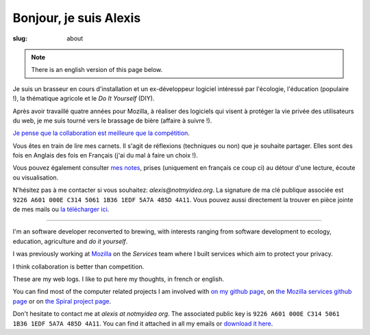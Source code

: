Bonjour, je suis Alexis
#######################

:slug: about

.. note:: There is an english version of this page below.

Je suis un brasseur en cours d'installation et un ex-développeur logiciel
intéressé par l'écologie, l'éducation (populaire !), la thématique agricole et
le *Do It Yourself* (DIY).

Après avoir travaillé quatre années pour Mozilla, à réaliser des logiciels qui
visent à protéger la vie privée des utilisateurs du web, je me suis tourné vers
le brassage de bière (affaire à suivre !).

`Je pense que la collaboration est meilleure que la compétition
<http://blog.notmyidea.org/quels-usages-pour-linformatique-fr.html>`_.

Vous êtes en train de lire mes carnets. Il s'agit de réflexions (techniques ou
non) que je souhaite partager. Elles sont des fois en Anglais des fois en
Français (j'ai du mal à faire un choix !).

Vous pouvez également consulter `mes notes
<http://blog.notmyidea.org/category/notes.html>`_, prises
(uniquement en français ce coup ci) au détour d'une lecture, écoute ou
visualisation.

N'hésitez pas à me contacter si vous souhaitez: `alexis@notmyidea.org`.
La signature de ma clé publique associée est ``9226 A601 000E C314 5061 1B36 1EDF 5A7A 485D 4A11``. Vous pouvez aussi directement la trouver en pièce jointe de mes mails ou `la télécharger ici </static/alexis.notmyidea.org.asc>`_.

----

I'm an software developer reconverted to brewing, with interests ranging from
software development to ecology, education, agriculture and *do it yourself*.

I was previously working at `Mozilla <http://mozilla.org>`_ on the *Services*
team where I built services which aim to protect your privacy.

I think collaboration is better than competition.

These are my web logs. I like to put here my thoughts, in french or
english.

You can find most of the computer related projects I am involved with
`on my github page <http://github.com/ametaireau>`_, on `the Mozilla services
github page <https://github.com/mozilla-services>`_ or on `the Spiral project
page <http://github.com/spiral-project/>`_.

Don't hesitate to contact me at `alexis at notmyidea org`. The associated
public key is ``9226 A601 000E C314 5061 1B36 1EDF 5A7A 485D 4A11``. You can find it attached in all my emails or `download it here </static/alexis.notmyidea.org.asc>`_.
